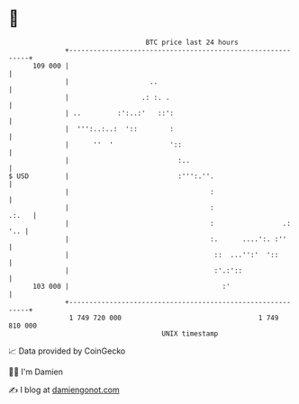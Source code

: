* 👋

#+begin_example
                                     BTC price last 24 hours                    
                 +------------------------------------------------------------+ 
         109 000 |                                                            | 
                 |                    ..                                      | 
                 |                  .: :. .                                   | 
                 | ..         :':..:'   ::':                                  | 
                 |  ''':..:..:  '::        :                                  | 
                 |      ''  '              '::                                | 
                 |                           :..                              | 
   $ USD         |                           :''':.''.                        | 
                 |                                   :                        | 
                 |                                   :                  .:.   | 
                 |                                   :                 .: '.. | 
                 |                                   :.      ....':. :''      | 
                 |                                    ::  ...'':'  '::        | 
                 |                                    :'.:'::                 | 
         103 000 |                                      :'                    | 
                 +------------------------------------------------------------+ 
                  1 749 720 000                                  1 749 810 000  
                                         UNIX timestamp                         
#+end_example
📈 Data provided by CoinGecko

🧑‍💻 I'm Damien

✍️ I blog at [[https://www.damiengonot.com][damiengonot.com]]
